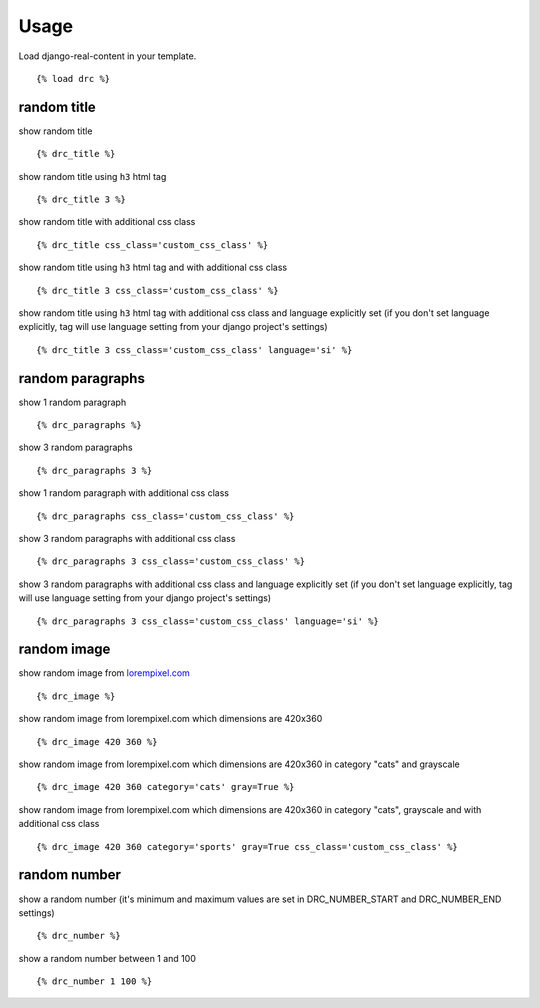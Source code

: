 Usage
=====

Load django-real-content in your template.

::

    {% load drc %}

random title
------------

show random title

::

    {% drc_title %}

show random title using ``h3`` html tag

::

    {% drc_title 3 %}

show random title with additional css class

::

    {% drc_title css_class='custom_css_class' %}

show random title using ``h3`` html tag and with additional css class

::

    {% drc_title 3 css_class='custom_css_class' %}

show random title using ``h3`` html tag with additional css class and language explicitly set (if you don't set language explicitly, tag will use language setting from your django project's settings)

::

    {% drc_title 3 css_class='custom_css_class' language='si' %}


random paragraphs
-----------------

show 1 random paragraph

::

    {% drc_paragraphs %}

show 3 random paragraphs

::

    {% drc_paragraphs 3 %}

show 1 random paragraph with additional css class

::

    {% drc_paragraphs css_class='custom_css_class' %}

show 3 random paragraphs with additional css class

::

    {% drc_paragraphs 3 css_class='custom_css_class' %}

show 3 random paragraphs with additional css class and language explicitly set (if you don't set language explicitly, tag will use language setting from your django project's settings)

::

    {% drc_paragraphs 3 css_class='custom_css_class' language='si' %}


random image
-------------

show random image from `lorempixel.com <http://lorempixel.com>`_

::

    {% drc_image %}

show random image from lorempixel.com which dimensions are 420x360

::

    {% drc_image 420 360 %}

show random image from lorempixel.com which dimensions are 420x360 in
category "cats" and grayscale

::

    {% drc_image 420 360 category='cats' gray=True %}

show random image from lorempixel.com which dimensions are 420x360 in
category "cats", grayscale and with additional css class

::

    {% drc_image 420 360 category='sports' gray=True css_class='custom_css_class' %}


random number
-----------------

show a random number (it's minimum and maximum values are set in DRC_NUMBER_START and DRC_NUMBER_END settings)

::

    {% drc_number %}

show a random number between 1 and 100

::

    {% drc_number 1 100 %}
